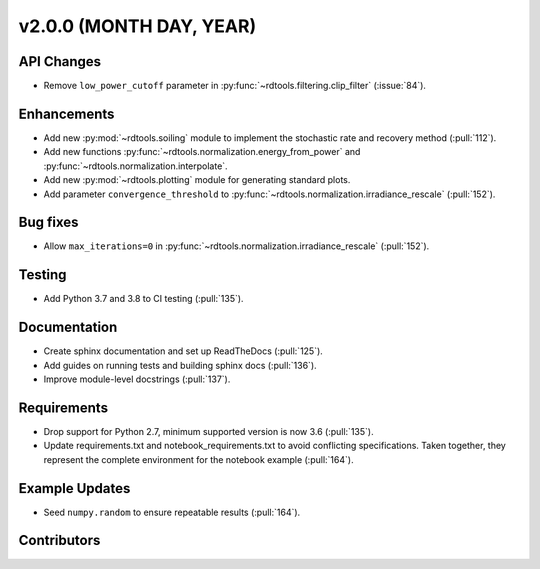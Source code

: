 ************************
v2.0.0 (MONTH DAY, YEAR)
************************

API Changes
-----------
* Remove ``low_power_cutoff`` parameter in :py:func:`~rdtools.filtering.clip_filter` (:issue:`84`).

Enhancements
------------
* Add new :py:mod:`~rdtools.soiling` module to implement the stochastic rate and
  recovery method (:pull:`112`).
* Add new functions :py:func:`~rdtools.normalization.energy_from_power` and
  :py:func:`~rdtools.normalization.interpolate`.
* Add new :py:mod:`~rdtools.plotting` module for generating standard plots.
* Add parameter ``convergence_threshold`` to
  :py:func:`~rdtools.normalization.irradiance_rescale` (:pull:`152`).

Bug fixes
---------
* Allow ``max_iterations=0`` in
  :py:func:`~rdtools.normalization.irradiance_rescale` (:pull:`152`).


Testing
-------
* Add Python 3.7 and 3.8 to CI testing (:pull:`135`).

Documentation
-------------
* Create sphinx documentation and set up ReadTheDocs (:pull:`125`).
* Add guides on running tests and building sphinx docs (:pull:`136`).
* Improve module-level docstrings (:pull:`137`).

Requirements
------------
* Drop support for Python 2.7, minimum supported version is now 3.6 (:pull:`135`).
* Update requirements.txt and notebook_requirements.txt to avoid conflicting specifications. Taken together,
  they represent the complete environment for the notebook example (:pull:`164`).

Example Updates
---------------
* Seed ``numpy.random`` to ensure repeatable results (:pull:`164`).

Contributors
------------

